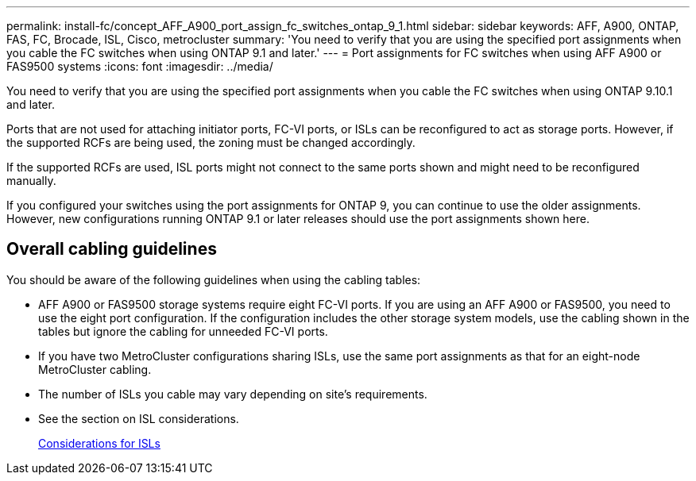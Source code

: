 ---
permalink: install-fc/concept_AFF_A900_port_assign_fc_switches_ontap_9_1.html
sidebar: sidebar
keywords: AFF, A900, ONTAP, FAS, FC, Brocade, ISL, Cisco, metrocluster
summary: 'You need to verify that you are using the specified port assignments when you cable the FC switches when using ONTAP 9.1 and later.'
---
= Port assignments for FC switches when using AFF A900 or FAS9500 systems
:icons: font
:imagesdir: ../media/

You need to verify that you are using the specified port assignments when you cable the FC switches when using ONTAP 9.10.1 and later.

Ports that are not used for attaching initiator ports, FC-VI ports, or ISLs can be reconfigured to act as storage ports. However, if the supported RCFs are being used, the zoning must be changed accordingly.

If the supported RCFs are used, ISL ports might not connect to the same ports shown and might need to be reconfigured manually.

If you configured your switches using the port assignments for ONTAP 9, you can continue to use the older assignments. However, new configurations running ONTAP 9.1 or later releases should use the port assignments shown here.

== Overall cabling guidelines

You should be aware of the following guidelines when using the cabling tables:

* AFF A900 or FAS9500 storage systems require eight FC-VI ports. If you are using an AFF A900 or FAS9500, you need to use the eight port configuration. If the configuration includes the other storage system models, use the cabling shown in the tables but ignore the cabling for unneeded FC-VI ports.
* If you have two MetroCluster configurations sharing ISLs, use the same port assignments as that for an eight-node MetroCluster cabling.
* The number of ISLs you cable may vary depending on site's requirements.
* See the section on ISL considerations.
+
link:concept_considerations_isls_mcfc.html[Considerations for ISLs]

// BURT 1484611 June 17th 2022
